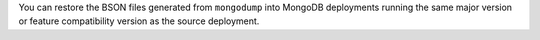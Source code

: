 You can restore the BSON files generated from ``mongodump`` into MongoDB
deployments running the same major version or feature compatibility version as 
the source deployment.
